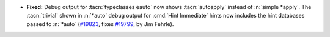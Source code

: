 - **Fixed:**
  Debug output for :tacn:`typeclasses eauto` now shows :tacn:`autoapply` instead of :n:`simple *apply`.
  The :tacn:`trivial` shown in :n:`*auto` debug output for :cmd:`Hint Immediate` hints
  now includes the hint databases passed to :n:`*auto`
  (`#19823 <https://github.com/coq/coq/pull/19823>`_,
  fixes `#19799 <https://github.com/coq/coq/issues/19799>`_,
  by Jim Fehrle).

